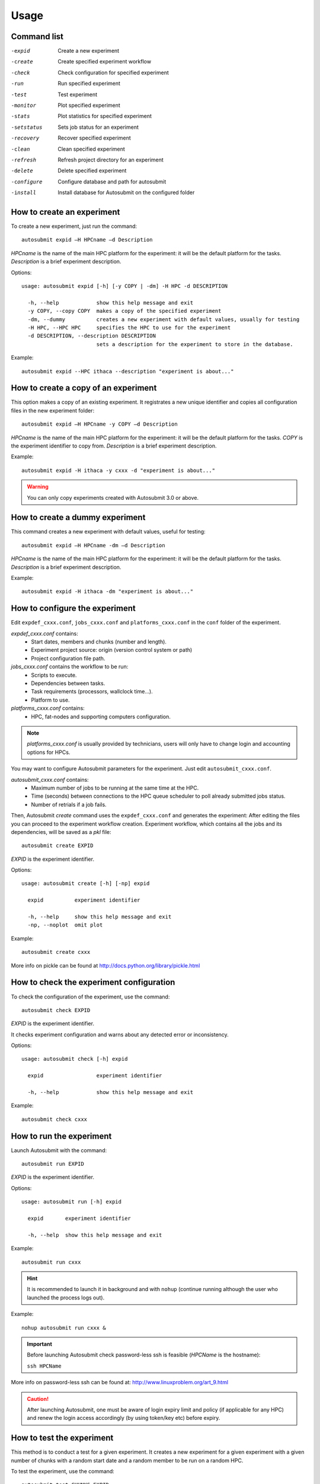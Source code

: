 *****
Usage
*****

Command list
============


-expid  Create a new experiment
-create  Create specified experiment workflow
-check  Check configuration for specified experiment
-run  Run specified experiment
-test  Test experiment
-monitor  Plot specified experiment
-stats  Plot statistics for specified experiment
-setstatus  Sets job status for an experiment
-recovery  Recover specified experiment
-clean  Clean specified experiment
-refresh  Refresh project directory for an experiment
-delete  Delete specified experiment
-configure  Configure database and path for autosubmit
-install  Install database for Autosubmit on the configured folder


How to create an experiment
===========================
To create a new experiment, just run the command:
::

	autosubmit expid –H HPCname –d Description

*HPCname* is the name of the main HPC platform for the experiment: it will be the default platform for the tasks.
*Description* is a brief experiment description.

Options:
::

	usage: autosubmit expid [-h] [-y COPY | -dm] -H HPC -d DESCRIPTION

	  -h, --help            show this help message and exit
	  -y COPY, --copy COPY  makes a copy of the specified experiment
	  -dm, --dummy          creates a new experiment with default values, usually for testing
	  -H HPC, --HPC HPC     specifies the HPC to use for the experiment
	  -d DESCRIPTION, --description DESCRIPTION
	                        sets a description for the experiment to store in the database.

Example:
::

	autosubmit expid --HPC ithaca --description "experiment is about..."

How to create a copy of an experiment
=====================================
This option makes a copy of an existing experiment.
It registrates a new unique identifier and copies all configuration files in the new experiment folder:
::

	autosubmit expid –H HPCname -y COPY –d Description

*HPCname* is the name of the main HPC platform for the experiment: it will be the default platform for the tasks.
*COPY* is the experiment identifier to copy from.
*Description* is a brief experiment description.

Example:
::

	autosubmit expid -H ithaca -y cxxx -d "experiment is about..."

.. warning:: You can only copy experiments created with Autosubmit 3.0 or above.

How to create a dummy experiment
================================
This command creates a new experiment with default values, useful for testing:
::

	autosubmit expid –H HPCname -dm –d Description

*HPCname* is the name of the main HPC platform for the experiment: it will be the default platform for the tasks.
*Description* is a brief experiment description.

Example:
::

	autosubmit expid -H ithaca -dm "experiment is about..."

How to configure the experiment
===============================

Edit ``expdef_cxxx.conf``, ``jobs_cxxx.conf`` and ``platforms_cxxx.conf`` in the ``conf`` folder of the experiment.

*expdef_cxxx.conf* contains:
    - Start dates, members and chunks (number and length).
    - Experiment project source: origin (version control system or path)
    - Project configuration file path.

*jobs_cxxx.conf* contains the workflow to be run:
    - Scripts to execute.
    - Dependencies between tasks.
    - Task requirements (processors, wallclock time...).
    - Platform to use.

*platforms_cxxx.conf* contains:
    - HPC, fat-nodes and supporting computers configuration.

.. note:: *platforms_cxxx.conf* is usually provided by technicians, users will only have to change login and accounting options for HPCs.

You may want to configure Autosubmit parameters for the experiment. Just edit ``autosubmit_cxxx.conf``.

*autosubmit_cxxx.conf* contains:
    - Maximum number of jobs to be running at the same time at the HPC.
    - Time (seconds) between connections to the HPC queue scheduler to poll already submitted jobs status.
    - Number of retrials if a job fails.

Then, Autosubmit *create* command uses the ``expdef_cxxx.conf`` and generates the experiment:
After editing the files you can proceed to the experiment workflow creation.
Experiment workflow, which contains all the jobs and its dependencies, will be saved as a *pkl* file:
::

	autosubmit create EXPID

*EXPID* is the experiment identifier.

Options:
::

	usage: autosubmit create [-h] [-np] expid

	  expid          experiment identifier

	  -h, --help     show this help message and exit
	  -np, --noplot  omit plot

Example:
::

	autosubmit create cxxx

More info on pickle can be found at http://docs.python.org/library/pickle.html

How to check the experiment configuration
=========================================
To check the configuration of the experiment, use the command:
::

	autosubmit check EXPID

*EXPID* is the experiment identifier.

It checks experiment configuration and warns about any detected error or inconsistency.

Options:
::

	usage: autosubmit check [-h] expid

	  expid                 experiment identifier

	  -h, --help            show this help message and exit

Example:
::

	autosubmit check cxxx


How to run the experiment
=========================
Launch Autosubmit with the command:
::

	autosubmit run EXPID

*EXPID* is the experiment identifier.

Options:
::

	usage: autosubmit run [-h] expid

	  expid       experiment identifier

	  -h, --help  show this help message and exit

Example:
::

	autosubmit run cxxx

.. hint:: It is recommended to launch it in background and with ``nohup`` (continue running although the user who launched the process logs out).

Example:
::

	nohup autosubmit run cxxx &

.. important:: Before launching Autosubmit check password-less ssh is feasible (*HPCName* is the hostname):

    ``ssh HPCName``

More info on password-less ssh can be found at: http://www.linuxproblem.org/art_9.html

.. caution:: After launching Autosubmit, one must be aware of login expiry limit and policy (if applicable for any HPC) and renew the login access accordingly (by using token/key etc) before expiry.

How to test the experiment
==========================
This method is to conduct a test for a given experiment. It creates a new experiment for a given experiment with a
given number of chunks with a random start date and a random member to be run on a random HPC.

To test the experiment, use the command:
::

	autosubmit test CHUNKS EXPID

*EXPID* is the experiment identifier.
*CHUNKS* is the number of chunks to run in the test.



Options:
::

	usage: autosubmit test [-h] -c CHUNKS [-m MEMBER] [-s STARDATE] [-H HPC] [-b BRANCH] expid

        expid                 experiment identifier

         -h, --help            show this help message and exit
         -c CHUNKS, --chunks CHUNKS
                               chunks to run
         -m MEMBER, --member MEMBER
                               member to run
         -s STARDATE, --stardate STARDATE
                               stardate to run
         -H HPC, --HPC HPC     HPC to run experiment on it
         -b BRANCH, --branch BRANCH
                               branch from git to run (or revision from subversion)

Example:
::

	autosubmit test -c 1 -s 19801101 -m fc0 -H ithaca -b develop cxxx


How to monitor the experiment
=============================
To monitor the status of the experiment, use the command:
::

	autosubmit monitor EXPID

*EXPID* is the experiment identifier.

Options:
::

	usage: autosubmit monitor [-h] [-o {pdf,png,ps,svg}] expid

	  expid                 experiment identifier

	  -h, --help            show this help message and exit
	  -o {pdf,png,ps,svg}, --output {pdf,png,ps,svg}
	                        type of output for generated plot

Example:
::

	autosubmit monitor cxxx

The location where user can find the generated plots with date and timestamp can be found below:

::

	<experiments_directory>/cxxx/plot/cxxx_<date>_<time>.pdf

How to monitor job statistics
=============================
The following command could be adopted to generate the plots for visualizing the jobs statistics of the experiment at any instance:
::

	autosubmit stats EXPID

*EXPID* is the experiment identifier.

Options:
::

	usage: autosubmit stats [-h] [-o {pdf,png,ps,svg}] expid

	  expid                 experiment identifier

	  -h, --help            show this help message and exit
	  -o {pdf,png,ps,svg}, --output {pdf,png,ps,svg}
	                        type of output for generated plot

Example:
::

	autosubmit stats cxxx

The location where user can find the generated plots with date and timestamp can be found below:

::

	<experiments_directory>/cxxx/plot/cxxx_statistics_<date>_<time>.pdf


How to stop the experiment
==========================

You can stop Autosubmit by sending a signal to the process.
To get the process identifier (PID) you can use the ps command on a shell interpreter/terminal.
::

	ps -ef | grep autosubmit
	dmanubens  22835     1  1 May04 ?        00:45:35 autosubmit run cxxy
	dmanubens  25783     1  1 May04 ?        00:42:25 autosubmit run cxxx

To send a signal to a process you can use kill also on a terminal.

To stop immediately experiment cxxx:
::

	kill –9 22835

.. important:: In case you want to restart the experiment, you must follow the
    :ref:`restexp` procedure, explained below, in order to properly resynchronize all completed jobs.

.. _restexp:

How to restart the experiment
=============================

This procedure allows you to restart an experiment.

You must execute:
::

	autosubmit recovery EXPID

*EXPID* is the experiment identifier.

Options:
::

    usage: autosubmit recovery [-h] [-all] [-s] expid

        expid       experiment identifier

        -h, --help  show this help message and exit
        -all        Get all completed files to synchronize pkl
        -s, --save  Save changes to disk

Example:
::

    autosubmit recovery cxxx -s

.. hint:: When we are satisfied with the results we can use the parameter -s, which will save the change to the pkl file and rename the update file.

The -all flag is used to synchronize all jobs of our experiment locally with the information available on the remote platform
(i.e.: download the COMPLETED files we may not have). In case new files are found, the ``pkl`` will be updated.

Example:
::

    autosubmit recovery cxxx -all -s


How to rerun a part of the experiment
=====================================

This procedure allows you to create automatically a new pickle with a list of jobs of the experiment to rerun.

Using the ``expdef_<expid>.conf`` the ``create`` command will generate the rerun if the variable RERUN is set to TRUE and a CHUNKLIST is provided.

::

	autosubmit create cxxx

It will read the list of chunks specified in the CHUNKLIST and will generate a new plot.

.. note:: The results are saved in the new pkl ``rerun_job_list.pkl``.

Example:
::

	vi <experiments_directory>/cxxx/conf/expdef_cxxx.conf

.. code-block:: ini

    [...]

    [rerun]
    # Is a rerun or not? [Default: Do set FALSE]. BOOLEAN = TRUE, FALSE
    RERUN = TRUE
    # If RERUN = TRUE then supply the list of chunks to rerun
    # LIST = "[ 19601101 [ fc0 [1 2 3 4] fc1 [1] ] 19651101 [ fc0 [16-30] ] ]"
    CHUNKLIST = [ 19601101 [ fc1 [1] ]

    [...]

Then you are able to start again Autosubmit for the rerun of cxxx 19601101, chunk 1, member 1:

::

	nohup autosubmit run cxxx &


How to clean the experiment
===========================

This procedure allows you to save space after finalising an experiment.  
You must execute:
::

	autosubmit clean EXPID


Options:
::

    usage: autosubmit clean [-h] [-pr] [-p] [-s] expid

      expid           experiment identifier

      -h, --help      show this help message and exit
      -pr, --project  clean project
      -p, --plot      clean plot, only 2 last will remain
      -s, --stats     clean stats, only last will remain

* The -p and -s flag are used to clean our experiment ``plot`` folder to save disk space. Only the two latest plots will be kept. Older plots will be removed.

Example:
::

    autosubmit clean cxxx -p

* The -pr flag is used to clean our experiment ``proj`` locally in order to save space (it could be particullary big).

.. caution:: Bear in mind that if you have not synchronized your experiment project folder with the information available on the remote repository (i.e.: commit and push any changes we may have), or in case new files are found, the clean procedure will be failing although you specify the -pr option.

Example:
::

    autosubmit clean cxxx -pr

A bare copy (which occupies less space on disk) will be automatically made.

.. hint:: That bare clone can be always reconverted in a working clone if we want to run again the experiment by using ``git clone bare_clone original_clone``.

.. note:: In addition, every time you run this command with -pr option, it will check the commit unique identifier for local working tree existing on the ``proj`` directory.
    In case that commit identifier exists, clean will register it to the ``expdef_cxxx.conf`` file.


How to refresh the experiment project
=====================================

To refresh the project directory of the experiment, use the command:
::

	autosubmit refresh EXPID

*EXPID* is the experiment identifier.

It checks experiment configuration and copy code from original repository to project directory.

.. warning:: DO NOT USE THIS COMMAND IF YOU ARE NOT SURE !
    Project directory will be overwritten and you may loose local changes.


Options:
::

	usage: autosubmit refresh [-h] expid

	  expid                 experiment identifier

	  -h, --help            show this help message and exit

Example:
::

	autosubmit refresh cxxx



How to delete the experiment
============================

To delete the experiment, use the command:
::

	autosubmit delete EXPID

*EXPID* is the experiment identifier.

.. warning:: DO NOT USE THIS COMMAND IF YOU ARE NOT SURE !
    It deletes the experiment from database and experiment’s folder.

Options:
::

	usage: autosubmit delete [-h] [-f] expid

	  expid                 experiment identifier

	  -h, --help            show this help message and exit
	  -f, --force  deletes experiment without confirmation


Example:
::

	autosubmit delete cxxx

.. warning:: Be careful ! force option does not ask for your confirmation.